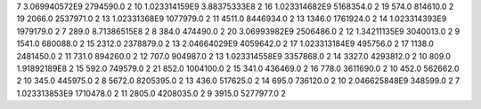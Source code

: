 7	3.069940572E9	2794590.0	2
10	1.023314159E9	3.88375333E8	2
16	1.023314682E9	5168354.0	2
19	574.0	814610.0	2
19	2066.0	2537971.0	2
13	1.02331368E9	1077979.0	2
11	4511.0	8446934.0	2
13	1346.0	1761924.0	2
14	1.023314393E9	1979179.0	2
7	289.0	8.71386515E8	2
8	384.0	474490.0	2
20	3.06993982E9	2506486.0	2
12	1.34211135E9	3040013.0	2
9	1541.0	680088.0	2
15	2312.0	2378879.0	2
13	2.04664029E9	4059642.0	2
17	1.023313184E9	495756.0	2
17	1138.0	2481450.0	2
11	731.0	894260.0	2
12	707.0	904987.0	2
13	1.023314558E9	3357868.0	2
14	3327.0	4293812.0	2
10	809.0	1.91892189E8	2
15	592.0	749579.0	2
21	852.0	1004100.0	2
15	341.0	436469.0	2
16	778.0	3611690.0	2
10	452.0	562662.0	2
10	345.0	445975.0	2
8	5672.0	8205395.0	2
13	436.0	517625.0	2
14	695.0	736120.0	2
10	2.046625848E9	348599.0	2
7	1.023313853E9	1710478.0	2
11	2805.0	4208035.0	2
9	3915.0	5277977.0	2
